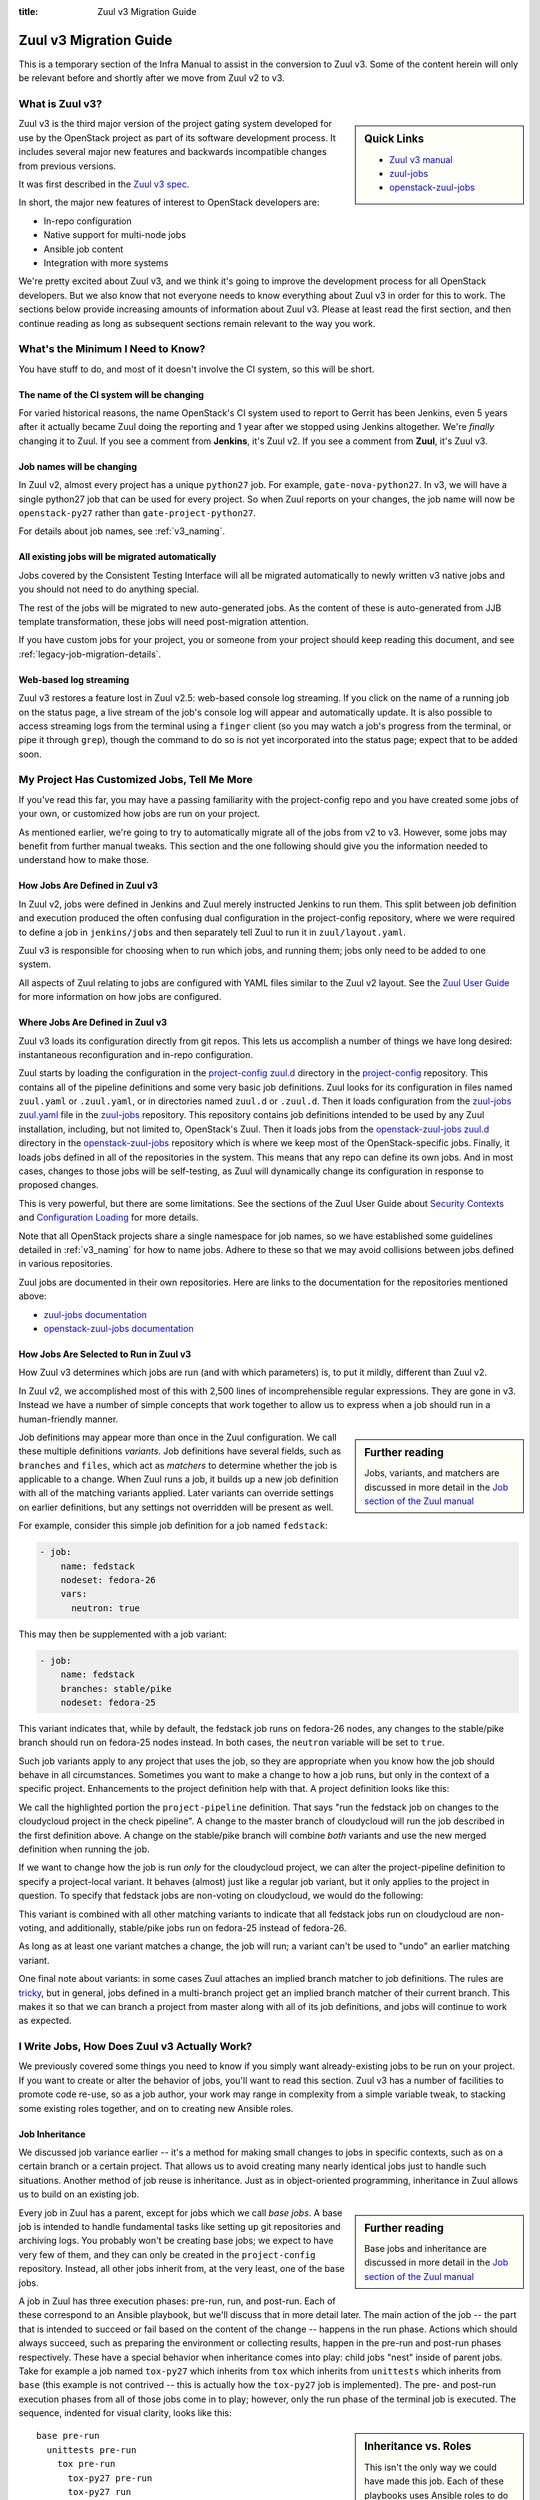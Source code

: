 :title: Zuul v3 Migration Guide

Zuul v3 Migration Guide
#######################

This is a temporary section of the Infra Manual to assist in the
conversion to Zuul v3.  Some of the content herein will only be
relevant before and shortly after we move from Zuul v2 to v3.

What is Zuul v3?
================

.. sidebar:: Quick Links

   * `Zuul v3 manual <https://zuul-ci.org/docs/zuul/>`__
   * `zuul-jobs  <https://zuul-ci.org/docs/zuul-jobs/>`__
   * `openstack-zuul-jobs <https://docs.openstack.org/infra/openstack-zuul-jobs/>`__

Zuul v3 is the third major version of the project gating system
developed for use by the OpenStack project as part of its software
development process.  It includes several major new features and
backwards incompatible changes from previous versions.

It was first described in the `Zuul v3 spec`_.

In short, the major new features of interest to OpenStack developers
are:

* In-repo configuration
* Native support for multi-node jobs
* Ansible job content
* Integration with more systems

We're pretty excited about Zuul v3, and we think it's going to improve
the development process for all OpenStack developers.  But we also know
that not everyone needs to know everything about Zuul v3 in order for
this to work.  The sections below provide increasing amounts of
information about Zuul v3.  Please at least read the first section,
and then continue reading as long as subsequent sections remain
relevant to the way you work.

.. _Zuul v3 spec: https://specs.openstack.org/openstack-infra/infra-specs/specs/zuulv3.html

What's the Minimum I Need to Know?
==================================

You have stuff to do, and most of it doesn't involve the CI system, so
this will be short.

The name of the CI system will be changing
------------------------------------------

For varied historical reasons, the name OpenStack's CI system used to
report to Gerrit has been Jenkins, even 5 years after it actually
became Zuul doing the reporting and 1 year after we stopped using
Jenkins altogether.  We're *finally* changing it to Zuul.  If you see
a comment from **Jenkins**, it's Zuul v2.  If you see a comment from
**Zuul**, it's Zuul v3.

Job names will be changing
--------------------------

In Zuul v2, almost every project has a unique ``python27`` job.  For
example, ``gate-nova-python27``.  In v3, we will have a single python27
job that can be used for every project.  So when Zuul reports on your
changes, the job name will now be ``openstack-py27`` rather than
``gate-project-python27``.

For details about job names, see :ref:`v3_naming`.

All existing jobs will be migrated automatically
------------------------------------------------

Jobs covered by the Consistent Testing Interface will all be
migrated automatically to newly written v3 native jobs and you should
not need to do anything special.

The rest of the jobs will be migrated to new auto-generated jobs. As the
content of these is auto-generated from JJB template transformation, these
jobs will need post-migration attention.

If you have custom jobs for your project, you or someone from your project
should keep reading this document, and see :ref:`legacy-job-migration-details`.

Web-based log streaming
-----------------------

Zuul v3 restores a feature lost in Zuul v2.5: web-based console log
streaming.  If you click on the name of a running job on the status
page, a live stream of the job's console log will appear and
automatically update.  It is also possible to access streaming logs
from the terminal using a ``finger`` client (so you may watch a job's
progress from the terminal, or pipe it through ``grep``), though the
command to do so is not yet incorporated into the status page; expect
that to be added soon.

My Project Has Customized Jobs, Tell Me More
============================================

If you've read this far, you may have a passing familiarity with the
project-config repo and you have created some jobs of your own, or
customized how jobs are run on your project.

As mentioned earlier, we're going to try to automatically migrate all
of the jobs from v2 to v3.  However, some jobs may benefit from
further manual tweaks.  This section and the one following should give
you the information needed to understand how to make those.

How Jobs Are Defined in Zuul v3
-------------------------------

In Zuul v2, jobs were defined in Jenkins and Zuul merely instructed
Jenkins to run them.  This split between job definition and execution
produced the often confusing dual configuration in the project-config
repository, where we were required to define a job in ``jenkins/jobs``
and then separately tell Zuul to run it in ``zuul/layout.yaml``.

Zuul v3 is responsible for choosing when to run which jobs, and
running them; jobs only need to be added to one system.

All aspects of Zuul relating to jobs are configured with YAML files
similar to the Zuul v2 layout.  See the `Zuul User Guide
<https://zuul-ci.org/docs/zuul/user/config.html#job>`_
for more information on how jobs are configured.

Where Jobs Are Defined in Zuul v3
---------------------------------

Zuul v3 loads its configuration directly from git repos.  This lets
us accomplish a number of things we have long desired: instantaneous
reconfiguration and in-repo configuration.

Zuul starts by loading the configuration in the `project-config zuul.d`_
directory in the `project-config`_ repository.
This contains all of the pipeline definitions and some very basic job
definitions.  Zuul looks for its configuration in files named
``zuul.yaml`` or ``.zuul.yaml``, or in directories named ``zuul.d`` or
``.zuul.d``.  Then it loads configuration from the `zuul-jobs zuul.yaml`_
file in the `zuul-jobs`_ repository. This
repository contains job definitions intended to be used by any Zuul
installation, including, but not limited to, OpenStack's Zuul.  Then
it loads jobs from the `openstack-zuul-jobs zuul.d`_ directory in the
`openstack-zuul-jobs`_ repository which is where we keep most of
the OpenStack-specific jobs.  Finally,
it loads jobs defined in all of the repositories in the system.  This
means that any repo can define its own jobs.  And in most cases,
changes to those jobs will be self-testing, as Zuul will dynamically
change its configuration in response to proposed changes.

This is very powerful, but there are some limitations.  See the
sections of the Zuul User Guide about `Security Contexts
<https://zuul-ci.org/docs/zuul/user/config.html#security-contexts>`_
and `Configuration Loading
<https://zuul-ci.org/docs/zuul/user/config.html#configuration-loading>`_
for more details.

Note that all OpenStack projects share a single namespace for job
names, so we have established some guidelines detailed in
:ref:`v3_naming` for how to name jobs.  Adhere to these so that we may
avoid collisions between jobs defined in various repositories.

Zuul jobs are documented in their own repositories.  Here are links to
the documentation for the repositories mentioned above:

* `zuul-jobs documentation`_
* `openstack-zuul-jobs documentation`_

How Jobs Are Selected to Run in Zuul v3
---------------------------------------

How Zuul v3 determines which jobs are run (and with which parameters)
is, to put it mildly, different than Zuul v2.

In Zuul v2, we accomplished most of this with 2,500 lines of
incomprehensible regular expressions.  They are gone in v3.
Instead we have a number of simple concepts that work together to
allow us to express when a job should run in a human-friendly manner.

.. sidebar:: Further reading

   Jobs, variants, and matchers are discussed in more detail in the
   `Job section of the Zuul manual
   <https://zuul-ci.org/docs/zuul/user/config.html#job>`_

Job definitions may appear more than once in the Zuul configuration.
We call these multiple definitions *variants*.  Job definitions have
several fields, such as ``branches`` and ``files``, which act as
*matchers* to determine whether the job is applicable to a change.
When Zuul runs a job, it builds up a new job definition with all of
the matching variants applied.  Later variants can override settings
on earlier definitions, but any settings not overridden will be
present as well.

For example, consider this simple job definition for a job named
``fedstack``:

.. code-block:: yaml

   - job:
       name: fedstack
       nodeset: fedora-26
       vars:
         neutron: true

This may then be supplemented with a job variant:

.. code-block:: yaml

   - job:
       name: fedstack
       branches: stable/pike
       nodeset: fedora-25

This variant indicates that, while by default, the fedstack job runs
on fedora-26 nodes, any changes to the stable/pike branch should run
on fedora-25 nodes instead.  In both cases, the ``neutron`` variable
will be set to ``true``.

Such job variants apply to any project that uses the job, so they are
appropriate when you know how the job should behave in all
circumstances.  Sometimes you want to make a change to how a job runs,
but only in the context of a specific project.  Enhancements to the
project definition help with that.  A project definition looks like
this:

.. code-block:: yaml
   :emphasize-lines: 3-5

   - project:
       name: openstack/cloudycloud
       check:
         jobs:
           - fedstack

We call the highlighted portion the ``project-pipeline`` definition.
That says "run the fedstack job on changes to the cloudycloud project
in the check pipeline".  A change to the master branch of cloudycloud
will run the job described in the first definition above.  A change on
the stable/pike branch will combine *both* variants and use the new
merged definition when running the job.

If we want to change how the job is run *only* for the cloudycloud
project, we can alter the project-pipeline definition to specify a
project-local variant.  It behaves (almost) just like a regular job
variant, but it only applies to the project in question.  To specify
that fedstack jobs are non-voting on cloudycloud, we would do the
following:

.. code-block:: yaml
   :emphasize-lines: 3-6

   - project:
       name: openstack/cloudycloud
       check:
         jobs:
         - fedstack:
             voting: false

This variant is combined with all other matching variants to indicate
that all fedstack jobs run on cloudycloud are non-voting, and
additionally, stable/pike jobs run on fedora-25 instead of fedora-26.

As long as at least one variant matches a change, the job will run; a
variant can't be used to "undo" an earlier matching variant.

One final note about variants: in some cases Zuul attaches an implied
branch matcher to job definitions.  The rules are `tricky
<https://zuul-ci.org/docs/zuul/user/config.html#attr-job.branches>`_,
but in general, jobs defined in a multi-branch project get an implied
branch matcher of their current branch.  This makes it so that we can
branch a project from master along with all of its job definitions,
and jobs will continue to work as expected.

I Write Jobs, How Does Zuul v3 Actually Work?
=============================================

We previously covered some things you need to know if you simply want
already-existing jobs to be run on your project.  If you want to
create or alter the behavior of jobs, you'll want to read this
section.  Zuul v3 has a number of facilities to promote code re-use,
so as a job author, your work may range in complexity from a simple
variable tweak, to stacking some existing roles together, and on to
creating new Ansible roles.

Job Inheritance
---------------

We discussed job variance earlier -- it's a method for making small
changes to jobs in specific contexts, such as on a certain branch or a
certain project.  That allows us to avoid creating many nearly
identical jobs just to handle such situations.  Another method of job
reuse is inheritance.  Just as in object-oriented programming,
inheritance in Zuul allows us to build on an existing job.

.. sidebar:: Further reading

   Base jobs and inheritance are discussed in more detail in the
   `Job section of the Zuul manual
   <https://zuul-ci.org/docs/zuul/user/config.html#job>`_

Every job in Zuul has a parent, except for jobs which we call *base
jobs*.  A base job is intended to handle fundamental tasks like
setting up git repositories and archiving logs.  You probably won't be
creating base jobs; we expect to have very few of them, and they can
only be created in the ``project-config`` repository.  Instead, all
other jobs inherit from, at the very least, one of the base jobs.

A job in Zuul has three execution phases: pre-run, run, and post-run.
Each of these correspond to an Ansible playbook, but we'll discuss
that in more detail later.  The main action of the job -- the part
that is intended to succeed or fail based on the content of the change
-- happens in the run phase.  Actions which should always succeed,
such as preparing the environment or collecting results, happen in the
pre-run and post-run phases respectively.  These have a special
behavior when inheritance comes into play: child jobs "nest" inside of
parent jobs.  Take for example a job named ``tox-py27`` which inherits
from ``tox`` which inherits from ``unittests`` which inherits from
``base`` (this example is not contrived -- this is actually how the
``tox-py27`` job is implemented).  The pre- and post-run execution
phases from all of those jobs come in to play; however, only the run
phase of the terminal job is executed.  The sequence, indented for
visual clarity, looks like this:

.. sidebar:: Inheritance vs. Roles

   This isn't the only way we could have made this job.  Each of these
   playbooks uses Ansible roles to do the bulk of the work, so we
   could have flattened it so that tox-py27 inherited directly from
   base, and then used those roles in a single playbook.  In this
   case, we chose inheritance to make it easy for folks to create
   minor variations on unit test jobs that handle a wide range of
   situations.

::

   base pre-run
     unittests pre-run
       tox pre-run
         tox-py27 pre-run
         tox-py27 run
         tox-py27 post-run
       tox post-run
     unittests post-run
   base post-run

The base pre- and post-run playbooks handle setting up repositories
and archiving logs.  The unittests pre- and post-run playbooks run
bindep and collect testr output.  The tox pre- and post-run playbooks
install tox and collect tox debugging logs.  Finally, the tox-py27 run
playbook actually runs tox.

A Simple Shell Job
------------------

Zuul v3 uses Ansible to run jobs, and that gives us a lot of power and
flexibility, especially in constructing multi-node jobs.  But it can
also get out of the way if all you want to do is run a shell script.

See :ref:`howto_in_repo` below for a walkthrough describing how to set
up a simple shell-based job.

Ansible Playbooks
-----------------

Every job runs several playbooks in succession.  At the very least, it
will run the pre-run playbook from the base job, the playbook for the
job itself, and the post-run playbook from the base job.  Most jobs
will run even more.

In Zuul v2 with jenkins-job-builder, we often combined the job content
-- that is, the executable code -- with the job description, putting
large shell snippets inside the JJB yaml, or including them into the
yaml, or, if scripts got especially large, writing a small amount of
shell in JJB to run a larger script found elsewhere.

In Zuul v3, the job content should always be separate from the job
description.  Rather than embedding shell scripts into Zuul yaml
configuration, the content takes the form of Ansible playbooks (which
might perform all of the job actions, or they might delegate to a
shell script).  Either way, a given job's playbook is always located
in the same repository as the job definition.  That means a job
defined in ``project-config`` will find its playbook in
``project-config`` as well.  And a job defined in an OpenStack project
repo will find its playbook in the project repo.

A job with pre- or post-run playbooks must specify the path to those
playbooks explicitly.  The path is relative to the root of the
repository.  For example:

.. code-block:: yaml

   - job:
       name: test-job
       pre-run: playbooks/test-job-pre.yaml
       post-run: playbooks/test-job-post.yaml

However, the main playbook for the job may either be explicitly
specified (with the ``run:`` attribute) or if that is omitted, an
implied value of ``playbooks/<jobname>`` is used.  In the above
example, Zuul would look for the main playbook in
``playbooks/test-job.yaml``.

Ansible Roles
-------------

Roles are the main unit of code reuse in Ansible.  We're building a
significant library of useful roles in the ``zuul-jobs``,
``openstack-zuul-jobs``, and ``project-config`` projects.  In many
cases, these roles correspond to jenkins-job-builder macros that we
used in Zuul v2.  That allows us to build up playbooks using lists of
roles in the same way that we built jobs from list of builder macros
in Zuul v2.

Ansible roles must be installed in the environment where Ansible is
run.  That means a role used by a Zuul job must be installed *before*
the job starts running.  Zuul has special support for roles to
accomodate this.  A job may use the ``roles:`` attribute to specify
that another project in the system must be installed because that job
uses roles that are defined there.  For instance, if your job uses a
role from ``zuul-jobs``, you should add the following to your job
configuration:

.. code-block:: yaml

   - job:
       name: test-job
       roles:
         - zuul: zuul/zuul-jobs

The project where the job is defined is always added as an implicit
source for roles.

.. note::

   If a project implements a *single* role, Zuul expects the root of
   that project to be the root of the role (i.e., the project root
   directory should have a ``tasks/`` subdirectory or similar).  If
   the project contains more than one role, the roles should be
   located in subdirectories of the ``roles/`` directory (e.g.,
   ``roles/myrole/tasks/``).

Ansible Variables
-----------------

In Zuul v2, a number of variables with information about Zuul and the
change being tested were available as environment variables, generally
prefixed with ``ZUUL_``.  In Zuul v3, these have been replaced with
Ansible variables which provide much more information as well as much
richer structured data.  See the `Job Content
<https://zuul-ci.org/docs/zuul/user/jobs.html>`_
section of the Zuul User Guide for a full list.

Secret Variables
----------------

.. sidebar:: Further reading

   See the `Encryption section
   <https://zuul-ci.org/docs/zuul/user/encryption.html>`_
   of the Zuul User Guide for more information on encryption and secrets

A new feature in Zuul v3 is the ability to provide secrets which can be
used to perform tasks with jobs run in post and release pipelines, like
authenticating a job to a remote service or generating cryptographic
signatures automatically. These secrets are asymmetrically encrypted for
inclusion in job definitions using per-project public keys served from a
Zuul API, and are presented in their decrypted form as Ansible variables
the jobs can use.

.. note::

   Credentials and similar secrets encrypted for the per-project keys
   Zuul uses cannot be decrypted except by Zuul and (by extension) the
   root sysadmins operating the Zuul service and maintaining the job
   nodes where those secrets are utilized. By policy, these sysadmins
   will not deliberately decrypt secrets or access decrypted secrets,
   aside from non-production test vectors used to ensure the feature is
   working correctly. They will not under any circumstances be able to
   provide decrypted copies of your project's secrets on request, and so
   you cannot consider the encrypted copy as a backup but should instead
   find ways to safely maintain (and if necessary share) your own backup
   copies if you're unable to easily revoke/replace them when lost.


If you want to encrypt a secret, you can use the
``tools/encrypt_secret.py`` script from project
``zuul/zuul``. For example, to encrypt file
``file_with_secret`` for project ``openstack/kolla`` use:

.. code-block:: shell

   $ tools/encrypt_secret.py --infile file_with_secret \
     --tenant openstack https://zuul.openstack.org openstack/kolla


Periodic Jobs
-------------

In Zuul v3 periodic jobs are just like regular jobs. So instead of
putting ``periodic-foo-master`` and ``periodic-foo-pike`` on a
project, you just put ``foo`` in the periodic pipeline. Zuul will then
emit trigger events for every project-branch combination.

So if you add a periodic job to a project it will run on all of that
project's branches. If you only want it to run on a subset of
branches, just use branch matchers in the project-pipeline in the
regular way.

The following will run ``tox-py35`` on all branches in the project:

.. code-block:: yaml

      - project:
        name: openstack/<projectname>
        periodic:
          jobs:
            - tox-py35

This example runs ``tox-py35`` only on ``master`` and
``stable/queens`` branches:

.. code-block:: yaml

      - project:
        name: openstack/<projectname>
        periodic:
          jobs:
            - tox-py35:
                branches:
                  - master
                  - stable/queens

Changes to OpenStack tox jobs
=============================

One of the most common job types in OpenStack are tox-based tests. With the
Zuul v3 rollout there are new and shiny versions of the tox jobs.

There are a few important things to know about them.

tox vs. tox-py27 vs. vs. openstack-tox vs. openstack-tox-py27
-------------------------------------------------------------

There is a base ``tox`` job and a set of jobs like ``tox-py27`` and
``tox-py35``. There is also a base ``openstack-tox`` job and a set of jobs like
``openstack-tox-py27``, ``openstack-tox-py35``.

The ``tox`` base job is what it sounds like - it's a base job. It knows how to
run tox and fetch logs and results. It has parameters you can set to control its
behavior, see the `description in zuul-jobs
<https://zuul-ci.org/docs/zuul-jobs/jobs.html#job-tox>`__ for details.

``tox-py27`` is a job that uses the ``tox`` base job and sets ``tox_envlist``
to ``py27``. We've made jobs for each of the common tox environments.

Those are jobs that just run tox. As Zuul v3 is designed to have directly
shareable job definitions that can be used across Zuul deployments, these jobs
do not contain OpenStack specific logic. OpenStack projects should not use
them, but non-OpenStack projects using OpenStack's Zuul may want to.

``openstack-tox`` is a base job that builds on the ``tox`` base job and adds
behaviors specific to OpenStack. Specifically, it adds
``openstack/requirements`` to the ``required-projects`` list and sets the
``tox_constraints_file`` variable to point to
``src/opendev.org/openstack/requirements/upper-constraints.txt``.

``openstack-tox-py27`` is like ``tox-py27`` but uses ``openstack-tox`` as a
base job.

OpenStack projects with custom tox environments should base them on
``openstack-tox``, not ``tox``:

.. code-block:: yaml

    - job:
        name: tooz-tox-py35-etcd3
        parent: openstack-tox
        vars:
          tox_envlist: py35-etcd3

Installation of 'sibling' requirements
--------------------------------------

One of Zuul's strengths is doing multi-repo testing. We obviously all use
the heck out of that for integration tests, but for tox things it has
historically been a bit harder to manage.

In Zuul v3, we've added functionality to the base ``tox`` job that will look
to see if there are other git repos in the ``required-projects`` list. If there
are, it will look at the virtualenv that tox creates, get the list of installed
packages, see if any of the git repos present provides that package, and if so
will update the virtualenv with an installation of that project from its git
repository.

Long story short, if you wanted to make a job for awesome-project that did
tox-level testing against patches to keystoneauth, you'd do this:

.. code-block:: yaml

    - job:
        name: awesome-project-tox-py27-keystoneauth
        parent: openstack-tox-py27
        required-projects:
          - openstack/keystoneauth

Then put that job into your project pipelines. If you do that, that job will
inject master of keystoneauth (or a speculative master state if there are any
Depends-On lines involved) into tox's py27 virtualenv before running tests.

If you want to disable this behavior, it's controlled by a variable
``tox_install_siblings``.

.. _howto_in_repo:

HOWTO: Add an in-repo job
=========================

This is a simple guide that shows how to add a Zuul v3 job to your
OpenStack project.

#. Create a ``.zuul.yaml`` file in your project. This is where you will configure
   your project and define its jobs.

#. In your ``.zuul.yaml``, define your project. You will need to define
   which pipelines will run jobs, and the names of the jobs
   to run in each pipeline. Below is an example project which adds two jobs to
   the ``check`` pipeline:

   .. code-block:: yaml

      - project:
        check:
          jobs:
            - <projectname>-functional
            - tox-py35

#. In ``.zuul.yaml``, you will also define custom jobs, if any. If you define your
   own jobs, note that job names should be prefixed with the project name to avoid
   accidentally conflicting with a similarly named job, as discussed in
   :ref:`v3_naming`.

   For our example project, our custom job is defined as:

   .. code-block:: yaml

      - job:
          name: <projectname>-functional

   The actual magic behind the ``<projectname>-functional`` job is
   found in the Ansible playbook that implements it. See the next step
   below.

   Zuul v3 comes with many pre-defined jobs that you may use. The
   non-OpenStack specific jobs, such as ``tox-py27``, ``tox-py35``,
   ``tox-pep8``, and ``tox-docs`` are defined in the `zuul-jobs zuul.yaml`_
   file.

   The predefined OpenStack-specific jobs, such as
   ``openstack-doc-build`` and ``tox-py35-constraints``
   are defined in the
   `openstack-zuul-jobs jobs.yaml` file.

#. Write any Ansible playbooks for your custom jobs. By default, these
   are placed in the ``playbooks`` directory of your project. Our
   ``<projectname>-functional`` job playbook will
   be placed in the file ``playbooks/<projectname>-functional.yaml``.
   Below are the contents:

   .. code-block:: yaml

      - hosts: all
        tasks:
          - name: Run functional test script
            command: run-functional-tests.sh
            args:
              chdir: "{{ zuul.project.src_dir }}"

   This playbook will execute on our host named ``ubuntu-xenial``,
   which we get for free from the Zuul base job. If you need more
   nodes, or a node of a different type, you will need to define these
   in your ``.zuul.yaml`` file.

   Note that some playbook actions are restricted in the Zuul
   environment. Also multiple roles are available for your use in the
   `zuul-jobs roles`_ and `openstack-zuul-jobs roles`_ directories.

#. For more detailed information on jobs, playbooks, or any of the
   topics discussed in this guide, see the complete `Zuul v3 documentation`_.

.. _legacy-job-migration-details:

Legacy Job Migration Details
============================

Project-specific jobs are migrated to jobs prefixed with ``legacy-``.
This makes them easy to spot as jobs that were not written for v3 but
instead were auto-converted.

With in-repo config, the best place for most of these jobs is actually in
the project repositories themselves so that the project cores are the ones
who review the jobs and not the Infra team. Moving the jobs from their
migrated location to the project will be a good opportunity to clean them
up and rewrite them to use the new Zuul v3 features.

Migrated Job Locations
----------------------

Automigrated jobs have their job definitions in `openstack-zuul-jobs`_ in the
files `zuul.d/zuul-legacy-jobs.yaml`_, project templates in
`zuul.d/zuul-legacy-project-templates.yaml`_ and the playbooks containing the
job content itself in `playbooks/legacy`_.

The ``project-pipeline`` definitions for automigrated jobs are in
`project-config`_ in the `zuul.d/projects.yaml`_ file.

Migrated Job Naming
-------------------

Jobs which correspond to newly-written v3 jobs were mapping to the appropriate
new v3 job.

If an old job did not yet have a corresponding v3 job, the following rules
apply for the name of the new auto-generated job:

* project names are removed from jobs
* the ``gate-`` prefix is removed, if one exists
* the ``legacy-`` prefix is added
* the string ``ubuntu-xenial`` is removed from the name if it exists
* the ``-nv`` suffix used to indicate non-voting jobs is removed and the
  job is marked as non-voting directly

Migrated Job and Project Matchers
---------------------------------

In v2 there was a huge section of regexes at the top of the layout file that
filtered when a job was run. In v3, that content has been moved to matchers
and variants on the jobs themselves. In some cases this means that jobs
defined in a project-template for a project have to be expanded and applied
to the project individually so that the appropriate matchers and variants
can be applied. As jobs are reworked from converted legacy jobs to new and
shiny v3 native jobs, some of these matches can be added to the job definition
rather than at the project-pipeline definition and can be re-added to
project-templates.

HOWTO: Update Legacy Jobs
=========================

All of the auto-converted jobs prefixed with ``legacy-`` should be replaced.
They are using old interfaces and not making good use of the new system.

Some of the ``legacy-`` jobs are legitimate central shared jobs we just
haven't gotten around to making new central versions of. Don't worry about
those. (``releasenotes`` and ``api-ref`` jobs are good examples here)

For all of the jobs specific to a particular project, teams should move the
auto-converted ``legacy-`` jobs to their own repos and rework them to stop
using the legacy interfaces. There are two fundamental steps:

#. Move the jobs to your repo

#. Rework the jobs to be native v3 jobs

Both are discussed below.

Moving Legacy Jobs to Projects
------------------------------

At your earliest convenience, for every job specific to your project:

#. Copy the job definition into your ``.zuul.yaml`` file in your repo. You must
   rename the job as part of the step. Replacing the ``legacy-`` prefix with
   your project name is a good way to ensure jobs don't conflict.

#. Add the new jobs to your project pipeline definition in your ``.zuul.yaml``
   file. This will cause both the new and old ``legacy-`` copies to run.

#. Submit patches to `project-config`_ and `openstack-zuul-jobs`_ with
   Depends-On and Needed-By pointing to each other so that reviewers can
   verify both patches. The `openstack-zuul-jobs`_ patch should Depends-On the
   `project-config`_ patch. Specifically, these patches should contain:

   * A patch to `project-config`_ to remove the legacy jobs from your project's
     pipeline definition in ``zuul.d/projects.yaml`` which is Needed-By the
     next patch. (See `what_not_to_convert`_ for information about which jobs
     should stay.)

   * A patch to `openstack-zuul-jobs`_ removing the jobs from
     ``zuul.d/zuul-legacy-jobs.yaml`` and their corresponding playbooks from
     ``playbooks/legacy``. It should Depends-On the `project-config`_ patch.

   The `openstack-zuul-jobs`_ patch will give a config error because the
   `project-config`_ patch removing use of the jobs hasn't landed. That's ok.
   We'll recheck it once the `project-config`_ patch lands.

Stable Branches
~~~~~~~~~~~~~~~

If your project has stable branches, you should also add a
``.zuul.yaml`` file (with job and project definitions -- just as on
master) and any playbooks to each stable branch.  Zuul will
automatically add branch matchers for the current branch to any jobs
defined on a multi-branch project.  Jobs defined in a stable branch
will therefore only apply to changes on the stable branch, and
likewise master.  Backporting these changes is a little more work now
during the transition from Zuul v2 to v3, but when we make the next
stable branch from master, no extra would should be required -- the
new branch will already contain all the right content, and
configuration on both the master and stable branches will be able to
diverge naturally.

Reworking Legacy Jobs to be v3 Native
-------------------------------------

Once the jobs are under your control you should rework them to no longer use
a base job prefixed with ``legacy-`` or any of the legacy v2 interfaces.

See if you can just replace them with something existing
~~~~~~~~~~~~~~~~~~~~~~~~~~~~~~~~~~~~~~~~~~~~~~~~~~~~~~~~

We didn't try to auto-convert non-standard tox jobs to use the `openstack-tox`_
base job as there was too much unknown for us to do it automatically. For you,
just switching to using that's likely the **easiest** thing to do.

For instance, the job ``legacy-tooz-tox-py35-etcd3`` can just become:

.. code-block:: yaml

   - job:
       name: tooz-tox-py35-etcd3
       parent: openstack-tox
       vars:
         tox_envlist: py35-etcd3

and you can just delete ``playbooks/legacy/tooz-tox-py35-etcd3/``.

Converting Custom dsvm jobs
~~~~~~~~~~~~~~~~~~~~~~~~~~~

If your job is a custom dsvm job - try to migrate it to use the new
``devstack`` or ``devstack-tempest`` base jobs.

.. note:: There may be a couple of edge cases they can't handle yet.

You can see https://review.opendev.org/#/c/500365/ for an example of just
about everything you might want to do using the new devstack base job.

Converting Other Legacy Changes
~~~~~~~~~~~~~~~~~~~~~~~~~~~~~~~

If those don't apply, this will mean the following changes:

* Add the repos you need to the job's ``required-projects`` list. This will
  make sure that zuul clones what you need into ``src/``.

* Stop using zuul-cloner. The repos are on disk in ``src/``. Just reference
  them.

* Stop using ``ZUUL_`` env vars, the ``/etc/nodepool`` directory, and the
  ``WORKSPACE`` and ``BUILD_TIMEOUT`` environment variables. Zuul and nodepool
  info is available in the zuul and nodepool ansible vars. Timeout information
  is in ``zuul.timeout``. WORKSPACE isn't really a thing in v3. Tasks all start
  in ``/home/zuul``, and the source code for the project that triggered the
  change is in ``src/{{ zuul.project.canonical_name }}``.

  We added a ``mkdir /home/zuul/workspace`` to each generated playbook, but
  that's not really a thing, it's just for transition and is not needed in new
  jobs.

* Remove ``environment: '{{ zuul | zuul_legacy_vars }}'`` from tasks once they
  don't need the legacy environment variables.

* Rework log collection. The synchronize commands in the generated
  ``post.yaml`` are very non-ideal.

* Stop using nodesets prefixed with ``legacy-``. Each of them should have an
  equivalent non-legacy nodeset.

.. _what_not_to_convert:

What to Convert?
~~~~~~~~~~~~~~~~

Some jobs should not be migrated and should always stay in `project-config`_.
Refer to :ref:`central-config-exceptions` for up to date info on which jobs
should remain in centralized config.

Outside of these jobs, most jobs can be migrated to a project repository. If a
job is used by a single project then migration is simple: you should move the
job to that project's repository. If a job is used by multiple projects then
things get a little trickier. In this scenario, you should move the job to the
project that is mostly testing and where the developers are best placed to
maintain the job. For example, a job that validates interaction between nova
and os-vif might be run for both of these projects. However, the job is mostly
focused on os-vif and it's likely that os-vif developers would be best placed
to resolve issues that may arise. As a result, the job should live in os-vif.
More information is provided below.

Where Should Jobs And Templates Live?
~~~~~~~~~~~~~~~~~~~~~~~~~~~~~~~~~~~~~

We have a global namespace for jobs and project-templates, you can
easily define a job or a template in one project and use it in others.
Thus, do not blindly convert jobs but consider how to group and use
them. Some recommendations and examples:

* Some projects like devstack, tempest, and rally, should define a
  common set of jobs that others can reuse directly or via
  inheritance.

* If your project consists of a server and a client project where you
  have common tests, define one place for these common tests. We
  recommend to use the server project for this.

* The puppet team is defining a common set of jobs and templates in
  ``openstack/puppet-openstack-integration``.

* The requirements team has the ``check-requirements`` job in the
  ``openstack/requirements`` project so that other projects can use
  it.

* The documentation team defines common jobs and templates in
  ``openstack/openstack-manuals`` projects and other projects like
  ``openstack/security-guide`` reuse these easily.

Options for Restricting When Jobs are Triggered
~~~~~~~~~~~~~~~~~~~~~~~~~~~~~~~~~~~~~~~~~~~~~~~

Zuul v3 allows to specify when jobs are triggered to run based on
changed files. You can define for a job either a list of
``irrelevant-files`` or a list of ``files``. Do not use both together.

See the `Zuul User Guide
<https://zuul-ci.org/docs/zuul/user/config.html#job>`_
for more information on how jobs are configured.

.. _Project Testing Interface: https://governance.openstack.org/tc/reference/project-testing-interface.html
.. _Zuul v3 documentation: https://zuul-ci.org/docs/zuul/
.. _openstack-zuul-jobs documentation: https://docs.openstack.org/infra/openstack-zuul-jobs/
.. _openstack-zuul-jobs jobs.yaml: https://opendev.org/openstack/openstack-zuul-jobs/src/zuul.d/jobs.yaml
.. _openstack-zuul-jobs roles: https://opendev.org/openstack/openstack-zuul-jobs/src/roles
.. _openstack-zuul-jobs zuul.d: https://opendev.org/openstack/openstack-zuul-jobs/src/zuul.d
.. _openstack-zuul-jobs: https://opendev.org/openstack/openstack-zuul-jobs
.. _openstack-tox: https://docs.openstack.org/infra/openstack-zuul-jobs/jobs.html#job-openstack-tox
.. _playbooks/legacy: https://opendev.org/openstack/openstack-zuul-jobs/src/playbooks/legacy
.. _project-config zuul.d: https://opendev.org/openstack/project-config/src/zuul.d
.. _project-config: https://opendev.org/openstack/project-config
.. _zuul-jobs documentation: https://zuul-ci.org/docs/zuul-jobs/
.. _zuul-jobs roles: https://opendev.org/zuul/zuul-jobs/src/roles
.. _zuul-jobs zuul.yaml: https://opendev.org/zuul/zuul-jobs/src/zuul.yaml
.. _zuul-jobs: https://opendev.org/zuul/zuul-jobs
.. _zuul.d/zuul-legacy-jobs.yaml: https://opendev.org/openstack/openstack-zuul-jobs/src/zuul.d/zuul-legacy-jobs.yaml
.. _zuul.d/zuul-legacy-project-templates.yaml: https://opendev.org/openstack/openstack-zuul-jobs/src/zuul.d/zuul-legacy-project-templates.yaml
.. _zuul.d/projects.yaml: https://opendev.org/openstack/project-config/src/zuul.d/projects.yaml
